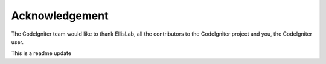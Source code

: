 
***************
Acknowledgement
***************

The CodeIgniter team would like to thank EllisLab, all the
contributors to the CodeIgniter project and you, the CodeIgniter user.

This is a readme update